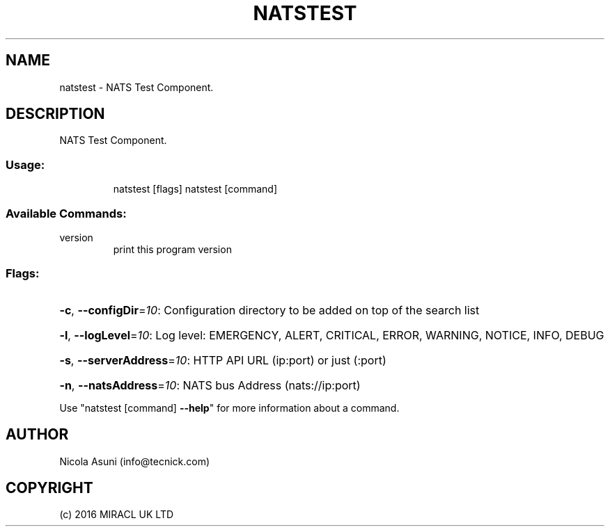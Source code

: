 .\" Manpage for natstest.
.TH NATSTEST "1" "2016" "natstest" "User Commands"
.SH NAME
natstest \- NATS Test Component.
.SH DESCRIPTION
NATS Test Component.
.SS "Usage:"
.IP
natstest [flags]
natstest [command]
.SS "Available Commands:"
.TP
version
print this program version
.SS "Flags:"
.HP
\fB\-c\fR, \fB\-\-configDir\fR=\fI10\fR: Configuration directory to be added on top of the search list
.HP
\fB\-l\fR, \fB\-\-logLevel\fR=\fI10\fR: Log level: EMERGENCY, ALERT, CRITICAL, ERROR, WARNING, NOTICE, INFO, DEBUG
.HP
\fB\-s\fR, \fB\-\-serverAddress\fR=\fI10\fR: HTTP API URL (ip:port) or just (:port)
.HP
\fB\-n\fR, \fB\-\-natsAddress\fR=\fI10\fR: NATS bus Address (nats://ip:port)
.PP
Use "natstest [command] \fB\-\-help\fR" for more information about a command.
.SH AUTHOR
Nicola Asuni (info@tecnick.com)
.SH COPYRIGHT
(c) 2016 MIRACL UK LTD
